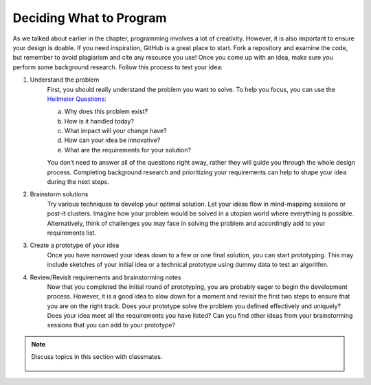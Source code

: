 ..  Copyright (C)  Mark Guzdial, Barbara Ericson, Briana Morrison
    Permission is granted to copy, distribute and/or modify this document
    under the terms of the GNU Free Documentation License, Version 1.3 or
    any later version published by the Free Software Foundation; with
    Invariant Sections being Forward, Prefaces, and Contributor List,
    no Front-Cover Texts, and no Back-Cover Texts.  A copy of the license
    is included in the section entitled "GNU Free Documentation License".


Deciding What to Program 
====================

.. index:: Creativity


As we talked about earlier in the chapter, programming involves a lot of creativity. However, it is also important to ensure your design is doable. If you need inspiration, GitHub is a great place to start. Fork a repository and examine the code, but remember to avoid plagiarism and cite any resource you use! Once you come up with an idea, make sure you perform some background research. Follow this process to test your idea: 

1. Understand the problem 
    | First, you should really understand the problem you want to solve. To help you focus, you can use the `Heilmeier Questions <http://www.design.caltech.edu/erik/Misc/Heilmeier_Questions.html>`_:

    a. Why does this problem exist?
    b. How is it handled today?
    c. What impact will your change have?
    d. How can your idea be innovative?
    e. What are the requirements for your solution?

    | You don’t need to answer all of the questions right away, rather they will guide you through the whole design process. Completing background research and prioritizing your requirements can help to shape your idea during the next steps.


2. Brainstorm solutions 
    | Try various techniques to develop your optimal solution. Let your ideas flow in mind-mapping sessions or post-it clusters. Imagine how your problem would be solved in a utopian world where everything is possible. Alternatively, think of challenges you may face in solving the problem and accordingly add to your requirements list. 

3. Create a prototype of your idea 
    | Once you have narrowed your ideas down to a few or one final solution, you can start prototyping. This may include sketches of your initial idea or a technical prototype using dummy data to test an algorithm. 

4. Review/Revisit requirements and brainstorming notes 
    | Now that you completed the initial round of prototyping, you are probably eager to begin the development process. However, it is a good idea to slow down for a moment and revisit the first two steps to ensure that you are on the right track. Does your prototype solve the problem you defined effectively and uniquely? Does your idea meet all the requirements you have listed? Can you find other ideas from your brainstorming sessions that you can add to your prototype?

.. note::

    Discuss topics in this section with classmates. 

      .. disqus::
          :shortname: cslearn4u
          :identifier: studentcsp_creativity_deciding
